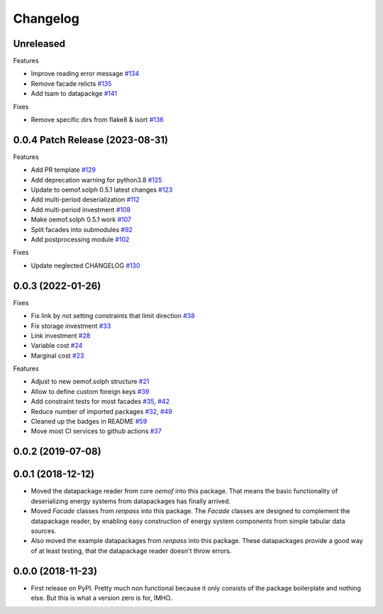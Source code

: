 
Changelog
=========



Unreleased
----------


Features

* Improve reading error message `#134 <https://github.com/oemof/oemof-tabular/pull/134>`_
* Remove facade relicts `#135 <https://github.com/oemof/oemof-tabular/pull/135>`_
* Add tsam to datapackge `#141 <https://github.com/oemof/oemof-tabular/pull/141>`_


Fixes

* Remove specific dirs from flake8 & isort `#136 <https://github.com/oemof/oemof-tabular/pull/136>`_



0.0.4 Patch Release (2023-08-31)
-----------------------------------------------------

Features

* Add PR template `#129 <https://github.com/oemof/oemof-tabular/pull/129>`_
* Add deprecation warning for python3.8 `#125 <https://github.com/oemof/oemof-tabular/pull/125>`_
* Update to oemof.solph 0.5.1 latest changes `#123 <https://github.com/oemof/oemof-tabular/pull/123>`_
* Add multi-period deserialization `#112 <https://github.com/oemof/oemof-tabular/pull/112>`_
* Add multi-period investment `#108 <https://github.com/oemof/oemof-tabular/pull/108>`_
* Make oemof.solph 0.5.1 work `#107 <https://github.com/oemof/oemof-tabular/pull/107>`_
* Split facades into submodules `#92 <https://github.com/oemof/oemof-tabular/pull/92>`_
* Add postprocessing module `#102 <https://github.com/oemof/oemof-tabular/pull/102>`_

Fixes

* Update neglected CHANGELOG `#130 <https://github.com/oemof/oemof-tabular/pull/130>`_


0.0.3 (2022-01-26)
------------------
Fixes

* Fix link by not setting constraints that limit direction `#38 <https://github.com/oemof/oemof-tabular/pull/38>`_
* Fix storage investment `#33 <https://github.com/oemof/oemof-tabular/pull/33>`_
* Link investment `#28 <https://github.com/oemof/oemof-tabular/pull/28>`_
* Variable cost `#24 <https://github.com/oemof/oemof-tabular/pull/24>`_
* Marginal cost `#23 <https://github.com/oemof/oemof-tabular/pull/23>`_

Features

* Adjust to new oemof.solph structure `#21 <https://github.com/oemof/oemof-tabular/pull/21>`_
* Allow to define custom foreign keys `#39 <https://github.com/oemof/oemof-tabular/pull/39>`_
* Add constraint tests for most facades `#35 <https://github.com/oemof/oemof-tabular/pull/35>`_, `#42 <https://github.com/oemof/oemof-tabular/pull/42>`_
* Reduce number of imported packages `#32 <https://github.com/oemof/oemof-tabular/pull/32>`_, `#49 <https://github.com/oemof/oemof-tabular/pull/49>`_
* Cleaned up the badges in README `#59 <https://github.com/oemof/oemof-tabular/pull/59>`_
* Move most CI services to github actions `#37 <https://github.com/oemof/oemof-tabular/pull/37>`_

0.0.2 (2019-07-08)
------------------

0.0.1 (2018-12-12)
------------------
* Moved the datapackage reader from core `oemof` into this package.
  That means the basic functionality of deserializing energy systems
  from datapackages has finally arrived.
* Moved `Facade` classes from `renpass` into this package.
  The `Facade` classes are designed to complement the datapackage
  reader, by enabling easy construction of energy system components from
  simple tabular data sources.
* Also moved the example datapackages from `renpass` into this package.
  These datapackages provide a good way of at least testing, that the
  datapackage reader doesn't throw errors.

0.0.0 (2018-11-23)
------------------

* First release on PyPI.
  Pretty much non functional because it only consists of the package
  boilerplate and nothing else. But this is what a version zero is for,
  IMHO.

